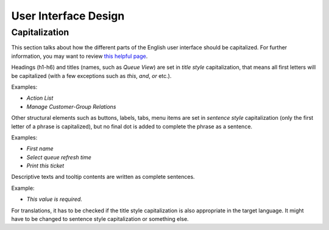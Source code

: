 User Interface Design
=====================


Capitalization
--------------

This section talks about how the different parts of the English user interface should be capitalized. For further information, you may want to review `this helpful page <https://msdn.microsoft.com/en-us/library/dn742478.aspx>`__.

Headings (h1-h6) and titles (names, such as *Queue View*) are set in *title style* capitalization, that means all first letters will be capitalized (with a few exceptions such as *this*, *and*, *or* etc.).

Examples: 

- *Action List*
- *Manage Customer-Group Relations*

Other structural elements such as buttons, labels, tabs, menu items are set in *sentence style* capitalization (only the first letter of a phrase is capitalized), but no final dot is added to complete the phrase as a sentence.

Examples:

- *First name*
- *Select queue refresh time*
- *Print this ticket*

Descriptive texts and tooltip contents are written as complete sentences.

Example:

- *This value is required.*

For translations, it has to be checked if the title style capitalization is also appropriate in the target language. It might have to be changed to sentence style capitalization or something else.
